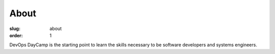 About
#####
:slug: about
:order: 1

DevOps DayCamp is the starting point to learn the skills necessary to be software developers and systems engineers. 
